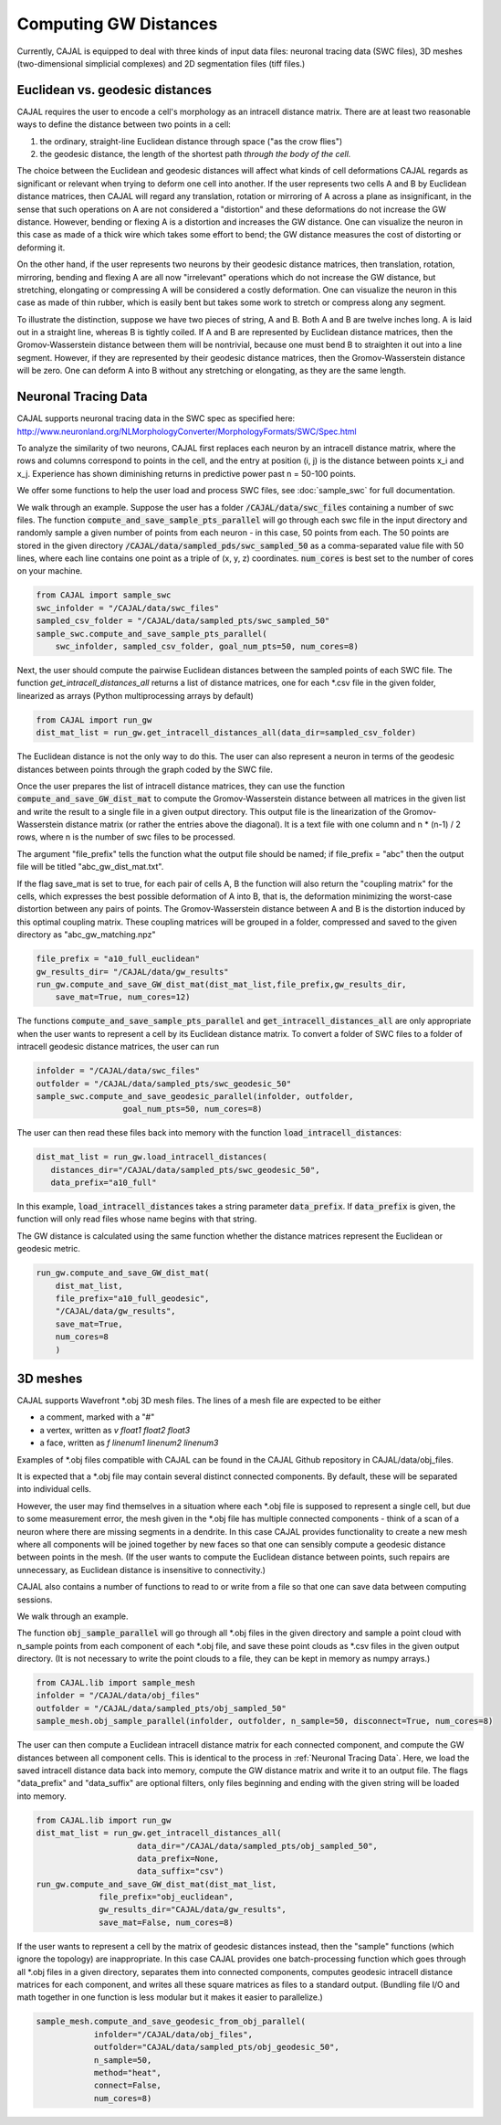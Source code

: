 Computing GW Distances
======================

Currently, CAJAL is equipped to deal with three kinds of input data files: neuronal tracing data (SWC files), 3D meshes (two-dimensional simplicial complexes) and 2D segmentation files (tiff files.)

Euclidean vs. geodesic distances
--------------------------------

CAJAL requires the user to encode a cell's morphology as an intracell distance
matrix. There are at least two reasonable ways to define the distance between
two points in a cell:

1. the ordinary, straight-line Euclidean
   distance through space ("as the crow flies")
2. the geodesic distance, the length of the shortest path
   *through the body of the cell.*

The choice between the Euclidean and geodesic distances will affect what kinds
of cell deformations CAJAL regards as significant or relevant when trying to
deform one cell into another. If the user
represents two cells A and B by Euclidean distance matrices, then CAJAL will
regard any translation, rotation or mirroring of A across a plane as
insignificant, in the sense that such operations on A are not considered a
"distortion" and these deformations do not increase the GW distance. However,
bending or flexing A is a distortion and increases the GW distance. One can
visualize the neuron in this case as made of a thick wire which takes some
effort to bend; the GW distance measures the cost of distorting or deforming
it.

On the other hand, if the user represents two neurons by their geodesic
distance matrices, then translation, rotation, mirroring, bending and flexing A
are all now "irrelevant" operations which do not increase the GW distance, but
stretching, elongating or compressing A will be considered a costly
deformation. One can visualize the neuron in this case as made of thin rubber,
which is easily bent but takes some work to stretch or compress along any
segment.

To illustrate the distinction, suppose we have two pieces of string, A
and B. Both A and B are twelve inches long. A is laid out in a straight line,
whereas B is tightly coiled. If A and B are represented by Euclidean distance
matrices, then the Gromov-Wasserstein distance between them will be nontrivial,
because one must bend B to straighten it out into a line segment. However, if
they are represented by their geodesic distance matrices, then the
Gromov-Wasserstein distance will be zero.  One can deform A into B
without any stretching or elongating, as they are the same length.

Neuronal Tracing Data
---------------------

CAJAL supports neuronal tracing data in the SWC spec as specified here:
http://www.neuronland.org/NLMorphologyConverter/MorphologyFormats/SWC/Spec.html

To analyze the similarity of two neurons, CAJAL first replaces each neuron by
an intracell distance matrix, where the rows and columns correspond to points
in the cell, and the entry at position (i, j) is the distance between points
x_i and x_j. Experience has shown diminishing returns in predictive power past
n = 50-100 points.

We offer some functions to help the user load and process SWC files, see
:doc:`sample_swc` for full documentation.

We walk through an example. Suppose the user has a folder
:code:`/CAJAL/data/swc_files` containing a number of swc files. The function
:code:`compute_and_save_sample_pts_parallel` will go through each swc file in
the input directory and randomly sample a given number of points from each
neuron - in this case, 50 points from each. The 50 points are stored in the
given directory :code:`/CAJAL/data/sampled_pds/swc_sampled_50` as a
comma-separated value file with 50 lines, where each line contains one point as
a triple of (x, y, z) coordinates. :code:`num_cores` is best set to the number
of cores on your machine. 

.. code-block:: python
		
		from CAJAL import sample_swc
		swc_infolder = "/CAJAL/data/swc_files"
		sampled_csv_folder = "/CAJAL/data/sampled_pts/swc_sampled_50"
		sample_swc.compute_and_save_sample_pts_parallel(
		    swc_infolder, sampled_csv_folder, goal_num_pts=50, num_cores=8)

Next, the user should compute the pairwise Euclidean distances between the
sampled points of each SWC file. The function `get_intracell_distances_all` returns a list of distance
matrices, one for each \*.csv file in the given folder, linearized as arrays
(Python multiprocessing arrays by default)

.. code-block:: python

		from CAJAL import run_gw
		dist_mat_list = run_gw.get_intracell_distances_all(data_dir=sampled_csv_folder)

The Euclidean distance is not the only way to do this. The
user can also represent a neuron in terms of the geodesic distances between
points through the graph coded by the SWC file.

Once the user prepares the list of intracell distance matrices, they can use
the function :code:`compute_and_save_GW_dist_mat` to
compute the Gromov-Wasserstein distance between all matrices in the given list
and write the result to a single file in a given output directory. This output
file is the linearization of the
Gromov-Wasserstein distance matrix (or rather the entries above the diagonal).
It is a text file with one column and n \*
(n-1) / 2 rows, where n is the number of swc files to be processed.

The argument "file_prefix" tells the function what the output file should be named;
if file_prefix = "abc" then the output file will be titled
"abc_gw_dist_mat.txt".

If the flag save_mat is set to true, for each pair of cells A, B the function
will also return the "coupling matrix" for the cells, which expresses the best
possible deformation of A into B, that is, the deformation minimizing the
worst-case distortion between any pairs of points. The Gromov-Wasserstein
distance between A and B is the distortion induced by this optimal coupling
matrix. These coupling matrices will be grouped in a folder, compressed and
saved to the given directory as "abc_gw_matching.npz"

.. code-block:: python

		file_prefix = "a10_full_euclidean"
		gw_results_dir= "/CAJAL/data/gw_results"
		run_gw.compute_and_save_GW_dist_mat(dist_mat_list,file_prefix,gw_results_dir,
		    save_mat=True, num_cores=12)

The functions :code:`compute_and_save_sample_pts_parallel` and
:code:`get_intracell_distances_all` are only appropriate when the user wants to
represent a cell by its Euclidean distance matrix. To convert a folder of
SWC files to a folder of intracell geodesic distance matrices, the user can run

.. code-block:: python

		infolder = "/CAJAL/data/swc_files"
		outfolder = "/CAJAL/data/sampled_pts/swc_geodesic_50"
		sample_swc.compute_and_save_geodesic_parallel(infolder, outfolder,
                                  goal_num_pts=50, num_cores=8)

The user can then read these files back into memory with the function
:code:`load_intracell_distances`:
		  
.. code-block:: python

		dist_mat_list = run_gw.load_intracell_distances(
		   distances_dir="/CAJAL/data/sampled_pts/swc_geodesic_50",
		   data_prefix="a10_full"

In this example, :code:`load_intracell_distances` takes a string parameter
:code:`data_prefix`. If :code:`data_prefix` is given, the function will only read
files whose name begins with that string.

The GW distance is calculated using the same function whether the distance
matrices represent the Euclidean or geodesic metric.

.. code-block:: python

		run_gw.compute_and_save_GW_dist_mat(
		    dist_mat_list,
		    file_prefix="a10_full_geodesic",
		    "/CAJAL/data/gw_results",
		    save_mat=True,
		    num_cores=8
		    )
		
3D meshes
---------

CAJAL supports Wavefront \*.obj 3D mesh files. The lines of a mesh file are
expected to be either

- a comment, marked with a "#"
- a vertex, written as `v float1 float2 float3`
- a face, written as `f linenum1 linenum2 linenum3`

Examples of \*.obj files compatible with CAJAL can be found in the CAJAL Github
repository in CAJAL/data/obj_files.

It is expected that a \*.obj file may contain several distinct connected
components. By default, these will be separated into individual cells.

However, the user may find themselves in a situation where each \*.obj file is
supposed to represent a single cell, but due to some measurement error, the
mesh given in the \*.obj file has multiple connected components - think of a
scan of a neuron where there are missing segments in a dendrite. In this case
CAJAL provides functionality to create a new mesh where all components will be
joined together by new faces so that one can sensibly compute a geodesic
distance between points in the mesh. (If the user wants to compute the
Euclidean distance between points, such repairs are unnecessary, as Euclidean
distance is insensitive to connectivity.)

CAJAL also contains a number of functions to read to or write from a file so
that one can save data between computing sessions.

We walk through an example.

The function :code:`obj_sample_parallel` will go through all \*.obj files in
the given directory and sample a point cloud with n_sample points from each
component of each \*.obj file, and save these point clouds as \*.csv files in
the given output directory. (It is not necessary to write the point clouds to a
file, they can be kept in memory as numpy arrays.)

.. code-block:: python

		from CAJAL.lib import sample_mesh
		infolder = "/CAJAL/data/obj_files"
		outfolder = "/CAJAL/data/sampled_pts/obj_sampled_50"
		sample_mesh.obj_sample_parallel(infolder, outfolder, n_sample=50, disconnect=True, num_cores=8)

The user can then compute a Euclidean intracell distance matrix for each
connected component, and compute the GW distances between all component
cells. This is identical to the process in :ref:`Neuronal Tracing Data`. Here,
we load the saved intracell distance data back into memory, compute the GW
distance matrix and write it to an output file. The flags "data_prefix" and
"data_suffix" are optional filters, only files beginning and ending with the given
string will be loaded into memory.

.. code-block:: python

		from CAJAL.lib import run_gw
		dist_mat_list = run_gw.get_intracell_distances_all(
		                     data_dir="/CAJAL/data/sampled_pts/obj_sampled_50",
				     data_prefix=None,
				     data_suffix="csv")
		run_gw.compute_and_save_GW_dist_mat(dist_mat_list,
		             file_prefix="obj_euclidean",
			     gw_results_dir="CAJAL/data/gw_results",
			     save_mat=False, num_cores=8)
		 
If the user wants to represent a cell by the matrix of geodesic distances
instead, then the "sample" functions (which ignore the topology) are
inappropriate. In this case CAJAL provides one batch-processing function which
goes through all \*.obj files in a given directory, separates them into
connected components, computes geodesic intracell distance matrices for each
component, and writes all these square matrices as files to a standard
output. (Bundling file I/O and math together in one function is less modular
but it makes it easier to parallelize.)

.. code-block:: python

		sample_mesh.compute_and_save_geodesic_from_obj_parallel(
		            infolder="/CAJAL/data/obj_files",
			    outfolder="CAJAL/data/sampled_pts/obj_geodesic_50",
			    n_sample=50,
			    method="heat",
			    connect=False,
			    num_cores=8)
